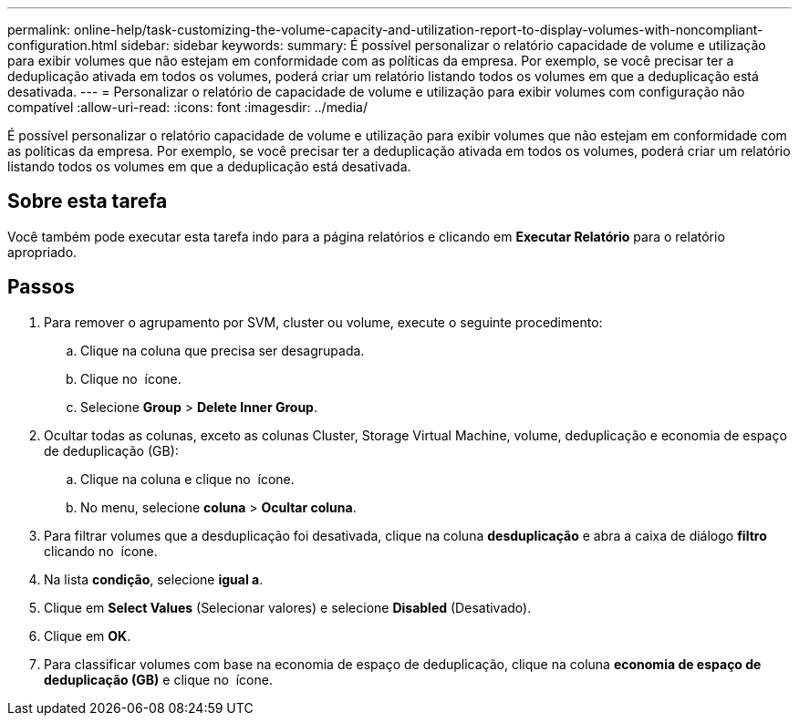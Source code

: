 ---
permalink: online-help/task-customizing-the-volume-capacity-and-utilization-report-to-display-volumes-with-noncompliant-configuration.html 
sidebar: sidebar 
keywords:  
summary: É possível personalizar o relatório capacidade de volume e utilização para exibir volumes que não estejam em conformidade com as políticas da empresa. Por exemplo, se você precisar ter a deduplicação ativada em todos os volumes, poderá criar um relatório listando todos os volumes em que a deduplicação está desativada. 
---
= Personalizar o relatório de capacidade de volume e utilização para exibir volumes com configuração não compatível
:allow-uri-read: 
:icons: font
:imagesdir: ../media/


[role="lead"]
É possível personalizar o relatório capacidade de volume e utilização para exibir volumes que não estejam em conformidade com as políticas da empresa. Por exemplo, se você precisar ter a deduplicação ativada em todos os volumes, poderá criar um relatório listando todos os volumes em que a deduplicação está desativada.



== Sobre esta tarefa

Você também pode executar esta tarefa indo para a página relatórios e clicando em *Executar Relatório* para o relatório apropriado.



== Passos

. Para remover o agrupamento por SVM, cluster ou volume, execute o seguinte procedimento:
+
.. Clique na coluna que precisa ser desagrupada.
.. Clique no image:../media/click-to-see-menu.gif[""] ícone.
.. Selecione *Group* > *Delete Inner Group*.


. Ocultar todas as colunas, exceto as colunas Cluster, Storage Virtual Machine, volume, deduplicação e economia de espaço de deduplicação (GB):
+
.. Clique na coluna e clique no image:../media/click-to-see-menu.gif[""] ícone.
.. No menu, selecione *coluna* > *Ocultar coluna*.


. Para filtrar volumes que a desduplicação foi desativada, clique na coluna *desduplicação* e abra a caixa de diálogo *filtro* clicando no image:../media/click-to-filter.gif[""] ícone.
. Na lista *condição*, selecione *igual a*.
. Clique em *Select Values* (Selecionar valores) e selecione *Disabled* (Desativado).
. Clique em *OK*.
. Para classificar volumes com base na economia de espaço de deduplicação, clique na coluna *economia de espaço de deduplicação (GB)* e clique no image:../media/sort-desc.gif[""] ícone.

